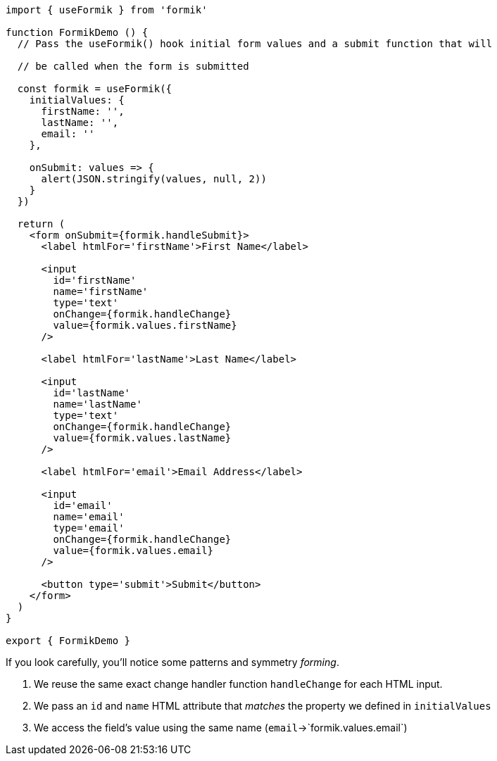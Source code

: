[source, tsx]
----
import { useFormik } from 'formik'

function FormikDemo () {
  // Pass the useFormik() hook initial form values and a submit function that will

  // be called when the form is submitted

  const formik = useFormik({
    initialValues: {
      firstName: '',
      lastName: '',
      email: ''
    },

    onSubmit: values => {
      alert(JSON.stringify(values, null, 2))
    }
  })

  return (
    <form onSubmit={formik.handleSubmit}>
      <label htmlFor='firstName'>First Name</label>

      <input
        id='firstName'
        name='firstName'
        type='text'
        onChange={formik.handleChange}
        value={formik.values.firstName}
      />

      <label htmlFor='lastName'>Last Name</label>

      <input
        id='lastName'
        name='lastName'
        type='text'
        onChange={formik.handleChange}
        value={formik.values.lastName}
      />

      <label htmlFor='email'>Email Address</label>

      <input
        id='email'
        name='email'
        type='email'
        onChange={formik.handleChange}
        value={formik.values.email}
      />

      <button type='submit'>Submit</button>
    </form>
  )
}

export { FormikDemo }
----
If you look carefully, you'll notice some patterns and symmetry _forming_.

1. We reuse the same exact change handler function `handleChange` for each HTML input.
2. We pass an `id` and `name` HTML attribute that _matches_ the property we defined in 
`initialValues`
3. We access the field's value using the same name (`email`->`formik.values.email`)